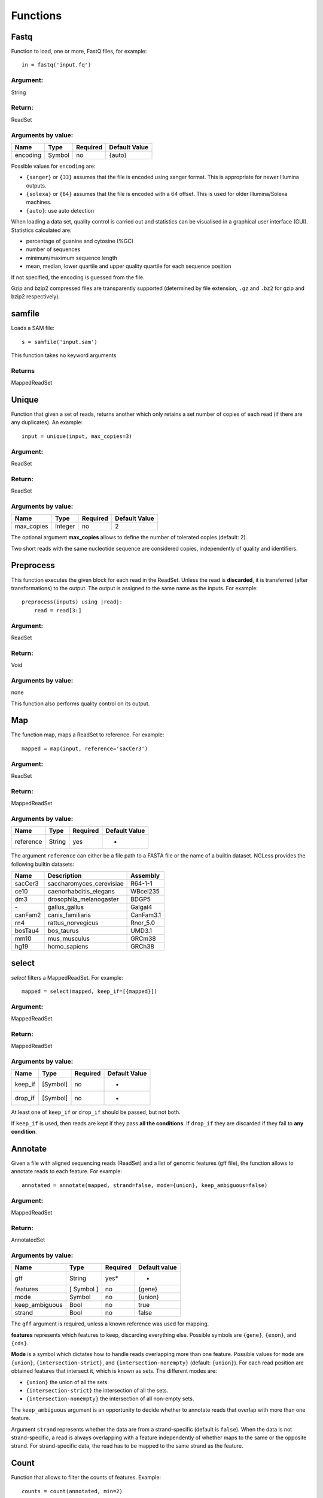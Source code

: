 .. _Functions:

=========
Functions
=========

Fastq
-----

Function to load, one or more, FastQ files, for example::

  in = fastq('input.fq')

Argument:
~~~~~~~~~
String

Return:
~~~~~~~
ReadSet

Arguments by value:
~~~~~~~~~~~~~~~~~~~
+---------------+--------------+------------+----------------+
| Name          | Type         | Required   | Default Value  |
+===============+==============+============+================+
| encoding      | Symbol       |  no        | {auto}         |
+---------------+--------------+------------+----------------+

Possible values for ``encoding`` are:

- ``{sanger}`` or ``{33}`` assumes that the file is encoded using sanger
  format. This is appropriate for newer Illumina outputs.
- ``{solexa}`` or ``{64}`` assumes that the file is encoded with a 64 offset.
  This is used for older Illumina/Solexa machines.
- ``{auto}``: use auto detection

When loading a data set, quality control is carried out and statistics can be
visualised in a graphical user interface (GUI). Statistics calculated are:

- percentage of guanine and cytosine (%GC)
- number of sequences
- minimum/maximum sequence length
- mean, median, lower quartile and upper quality quartile for each sequence
  position

If not specified, the encoding is guessed from the file.

Gzip and bzip2 compressed files are transparently supported (determined by file
extension, ``.gz`` and ``.bz2`` for gzip and bzip2 respectively).

samfile
-------

Loads a SAM file::

    s = samfile('input.sam')

This function takes no keyword arguments

Returns
~~~~~~~

MappedReadSet

Unique
------

Function that given a set of reads, returns another which only retains a
set number of copies of each read (if there are any duplicates). An
example::

    input = unique(input, max_copies=3)

Argument:
~~~~~~~~~

ReadSet

Return:
~~~~~~~

ReadSet

Arguments by value:
~~~~~~~~~~~~~~~~~~~

+---------------+--------------+------------+----------------+
| Name          | Type         | Required   | Default Value  |
+===============+==============+============+================+
| max\_copies   | Integer      |  no        | 2              |
+---------------+--------------+------------+----------------+

The optional argument **max_copies** allows to define the number of tolerated
copies (default: 2).

Two short reads with the same nucleotide sequence are considered copies,
independently of quality and identifiers.

Preprocess
----------

This function executes the given block for each read in the ReadSet.  Unless
the read is **discarded**, it is transferred (after transformations) to the
output. The output is assigned to the same name as the inputs. For example::

    preprocess(inputs) using |read|:
        read = read[3:]

Argument:
~~~~~~~~~

ReadSet

Return:
~~~~~~~

Void

Arguments by value:
~~~~~~~~~~~~~~~~~~~
none

This function also performs quality control on its output.



Map
---

The function map, maps a ReadSet to reference. For example::

    mapped = map(input, reference='sacCer3')

Argument:
~~~~~~~~~

ReadSet

Return:
~~~~~~~

MappedReadSet

Arguments by value:
~~~~~~~~~~~~~~~~~~~

+-------------+-------------+------------+----------------+
| Name        | Type        | Required   | Default Value  |
+=============+=============+============+================+
| reference   | String      | yes        | -              |
+-------------+-------------+------------+----------------+

The argument ``reference`` can either be a file path to a FASTA file or the
name of a builtin dataset. NGLess provides the following builtin datasets:

+-----------+-----------------------------+-------------+
| Name      | Description                 | Assembly    |
+===========+=============================+=============+
| sacCer3   | saccharomyces\_cerevisiae   | R64-1-1     |
+-----------+-----------------------------+-------------+
| ce10      | caenorhabditis\_elegans     | WBcel235    |
+-----------+-----------------------------+-------------+
| dm3       | drosophila\_melanogaster    | BDGP5       |
+-----------+-----------------------------+-------------+
| `-`       | gallus\_gallus              | Galgal4     |
+-----------+-----------------------------+-------------+
| canFam2   | canis\_familiaris           | CanFam3.1   |
+-----------+-----------------------------+-------------+
| rn4       | rattus\_norvegicus          | Rnor\_5.0   |
+-----------+-----------------------------+-------------+
| bosTau4   | bos\_taurus                 | UMD3.1      |
+-----------+-----------------------------+-------------+
| mm10      | mus\_musculus               | GRCm38      |
+-----------+-----------------------------+-------------+
| hg19      | homo\_sapiens               | GRCh38      |
+-----------+-----------------------------+-------------+

select
------

`select` filters a MappedReadSet. For example::

    mapped = select(mapped, keep_if=[{mapped}])

Argument:
~~~~~~~~~

MappedReadSet

Return:
~~~~~~~

MappedReadSet

Arguments by value:
~~~~~~~~~~~~~~~~~~~

+-------------+-------------+------------+----------------+
| Name        | Type        | Required   | Default Value  |
+=============+=============+============+================+
| keep_if     | [Symbol]    | no         | -              |
+-------------+-------------+------------+----------------+
| drop_if     | [Symbol]    | no         | -              |
+-------------+-------------+------------+----------------+

At least one of ``keep_if`` or ``drop_if`` should be passed, but not both.

If ``keep_if`` is used, then reads are kept if they pass **all the conditions**.
If ``drop_if`` they are discarded if they fail to **any condition**.



Annotate
--------

Given a file with aligned sequencing reads (ReadSet) and a list of
genomic features (gff file), the function allows to annotate reads to
each feature. For example::

    annotated = annotate(mapped, strand=false, mode={union}, keep_ambiguous=false)

Argument:
~~~~~~~~~

MappedReadSet

Return:
~~~~~~~

AnnotatedSet

Arguments by value:
~~~~~~~~~~~~~~~~~~~

+-------------------+-----------------+------------+----------------+
| Name              | Type            | Required   | Default value  |
+===================+=================+============+================+
| gff               | String          | yes*       |  -             |
+-------------------+-----------------+------------+----------------+
| features          | [ Symbol ]      | no         | {gene}         |
+-------------------+-----------------+------------+----------------+
| mode              | Symbol          | no         | {union}        |
+-------------------+-----------------+------------+----------------+
| keep\_ambiguous   | Bool            | no         | true           |
+-------------------+-----------------+------------+----------------+
| strand            | Bool            | no         | false          |
+-------------------+-----------------+------------+----------------+


The ``gff`` argument is required, unless a known reference was used for mapping.

**features** represents which features to keep, discarding everything else.
Possible symbols are ``{gene}``, ``{exon}``, and ``{cds}``.

**Mode** is a symbol which dictates how to handle reads overlapping more than
one feature. Possible values for ``mode`` are ``{union}``,
``{intersection-strict}``, and ``{intersection-nonempty}`` (default:
``{union}``). For each read position are obtained features that intersect it,
which is known as sets. The different modes are:

-  ``{union}`` the union of all the sets.

-  ``{intersection-strict}`` the intersection of all the sets.

-  ``{intersection-nonempty}`` the intersection of all non-empty sets.

The ``keep_ambiguous`` argument is an opportunity to decide whether to annotate
reads that overlap with more than one feature.

Argument ``strand`` represents whether the data are from a strand-specific
(default is ``false``). When the data is not strand-specific, a read is always
overlapping with a feature independently of whether maps to the same or the
opposite strand. For strand-specific data, the read has to be mapped to the
same strand as the feature.



Count
-----

Function that allows to filter the counts of features. Example::

    counts = count(annotated, min=2)

Argument:
~~~~~~~~~

AnnotatedSet

Return:
~~~~~~~

AnnotatedSet

Arguments by value:
~~~~~~~~~~~~~~~~~~~

+----------+-----------------+------------+----------------+
| Name     | Type            | Required   | Default Value  |
+==========+=================+============+================+
| counts   | [ Symbol ]      |  no        | -              |
+----------+-----------------+------------+----------------+
| min      | Integer         |  no        | 0              |
+----------+-----------------+------------+----------------+

The argument **counts** represents which features to keep, discarding everything else. Possible symbols are gene, exon and cds. If nothing is provided everything is considered to be important.

**Min** defines the minimum amount of overlaps a given feature must have, at least, to be kept (default: 0).


Substrim
--------

Given a read, returns another that is the biggest sub-sequence with a
given minimum quality. Example:

::

    read = substrim(read, min_quality=5)

Argument:
~~~~~~~~~

ShortRead

Return:
~~~~~~~

ShortRead

Arguments by value:
~~~~~~~~~~~~~~~~~~~

+-------------------------+--------------+------------+----------------+
| Name                    | Type         | Required   | Default Value  |
+=========================+==============+============+================+
| min_quality             | Integer      |  no        |	0              |
+-------------------------+--------------+------------+----------------+

**Min_quality** parameter defines the minimum quality
accepted for the sub-sequence (default: 0).

Write
-----

Writes an object to disk.


ReadSet
~~~~~~~

Argument:
#########

ReadSet

Return:
#######

Void

Arguments by value:
###################

+---------+-------------+------------+----------------+
| Name    | Type        | Required   | Default Value  |
+=========+=============+============+================+
| ofile   | String      | yes        | -              |
+---------+-------------+------------+----------------+

The argument **ofile** is a file path to where the content is written.

MappedReadSet
~~~~~~~~~~~~~~~~~

Argument:
##########

MappedReadSet

Return:
##########

Void

Arguments by value:
###################

+----------+-------------+------------+----------------+
| Name     | Type        | Required   | Default Value  |
+==========+=============+============+================+
| ofile    | String      |  yes       | -              |
+----------+-------------+------------+----------------+
| format   | String      |  no        | {sam}          |
+----------+-------------+------------+----------------+

**Format** can have value **{bam}** or **{sam}** (default: {sam}).

AnnotatedSet
~~~~~~~~~~~~~~~

Argument:
##########

AnnotatedSet

Return:
##########

Void

Arguments by value:
###################

+----------+-------------+------------+----------------+
| Name     | Type        | Required   | Default Value  |
+==========+=============+============+================+
| ofile    | String      |  yes       | -              |
+----------+-------------+------------+----------------+
| format   | String      |  no        | {tsv}          |
+----------+-------------+------------+----------------+
| verbose  | Bool        |  no        | false          |
+----------+-------------+------------+----------------+

**Format** can have value ``{csv}`` or ``{tsv}`` (default: ``{tsv}``).

If a list of **any** of the previously mentioned data types is provided, the
``ofile`` argument must use an **{index}** in the template name to
differentiate between the files in the list. For example for a list with two
elements::

    ofile = "result{index}.txt"

| would result in ``result1.txt``, ``result2.txt``,...

Print
-----

Print function allows to print a NGLessObject to IO.

Argument:
~~~~~~~~~
NGLessObject

Return:
~~~~~~~
Void

Arguments by value:
~~~~~~~~~~~~~~~~~~~
none
